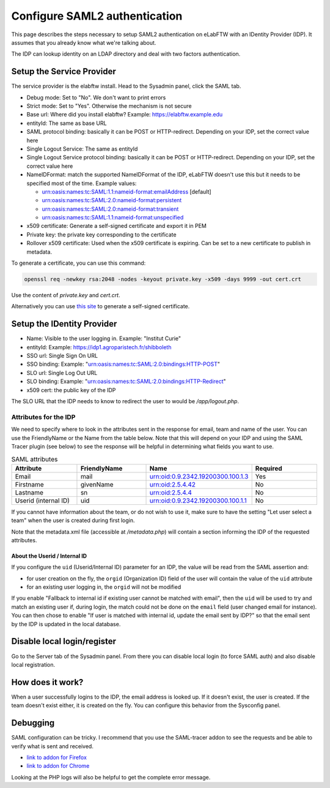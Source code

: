 .. _saml:

******************************
Configure SAML2 authentication
******************************

.. image:: img/auth.png
    :align: center
    :alt: authentication

This page describes the steps necessary to setup SAML2 authentication on eLabFTW with an IDentity Provider (IDP). It assumes that you already know what we're talking about.

The IDP can lookup identity on an LDAP directory and deal with two factors authentication.

Setup the Service Provider
==========================

The service provider is the elabftw install. Head to the Sysadmin panel, click the SAML tab.

* Debug mode: Set to "No". We don't want to print errors
* Strict mode: Set to "Yes". Otherwise the mechanism is not secure
* Base url: Where did you install elabftw? Example: https://elabftw.example.edu
* entityId: The same as base URL
* SAML protocol binding: basically it can be POST or HTTP-redirect. Depending on your IDP, set the correct value here
* Single Logout Service: The same as entityId
* Single Logout Service protocol binding: basically it can be POST or HTTP-redirect. Depending on your IDP, set the correct value here
* NameIDFormat: match the supported NameIDFormat of the IDP, eLabFTW doesn't use this but it needs to be specified most of the time. Example values:

  - urn:oasis:names:tc:SAML:1.1:nameid-format:emailAddress [default]
  - urn:oasis:names:tc:SAML:2.0:nameid-format:persistent
  - urn:oasis:names:tc:SAML:2.0:nameid-format:transient
  - urn:oasis:names:tc:SAML:1.1:nameid-format:unspecified

* x509 certificate: Generate a self-signed certificate and export it in PEM
* Private key: the private key corresponding to the certificate
* Rollover x509 certificate: Used when the x509 certificate is expiring. Can be set to a new certificate to publish in metadata.

To generate a certificate, you can use this command:

.. code-block:: bash

   openssl req -newkey rsa:2048 -nodes -keyout private.key -x509 -days 9999 -out cert.crt

Use the content of `private.key` and `cert.crt`.

Alternatively you can use `this site <https://developers.onelogin.com/saml/online-tools/x509-certs/obtain-self-signed-certs>`_ to generate a self-signed certificate.

Setup the IDentity Provider
===========================

* Name: Visible to the user logging in. Example: "Institut Curie"
* entityId: Example: https://idp1.agroparistech.fr/shibboleth
* SSO url: Single Sign On URL
* SSO binding: Example: "urn:oasis:names:tc:SAML:2.0:bindings:HTTP-POST"
* SLO url: Single Log Out URL
* SLO binding: Example: "urn:oasis:names:tc:SAML:2.0:bindings:HTTP-Redirect"
* x509 cert: the public key of the IDP

The SLO URL that the IDP needs to know to redirect the user to would be `/app/logout.php`.

Attributes for the IDP
----------------------
We need to specify where to look in the attributes sent in the response for email, team and name of the user. You can use the FriendlyName or the Name from the table below. Note that this will depend on your IDP and using the SAML Tracer plugin (see below) to see the response will be helpful in determining what fields you want to use.

.. list-table:: SAML attributes
   :widths: 25 25 25 25
   :header-rows: 1

   * - Attribute
     - FriendlyName
     - Name
     - Required
   * - Email
     - mail
     - urn:oid:0.9.2342.19200300.100.1.3
     - Yes
   * - Firstname
     - givenName
     - urn:oid:2.5.4.42
     - No
   * - Lastname
     - sn
     - urn:oid:2.5.4.4
     - No
   * - Userid (internal ID)
     - uid
     - urn:oid:0.9.2342.19200300.100.1.1
     - No

If you cannot have information about the team, or do not wish to use it, make sure to have the setting "Let user select a team" when the user is created during first login.

Note that the metadata.xml file (accessible at `/metadata.php`) will contain a section informing the IDP of the requested attributes.

About the Userid / Internal ID
^^^^^^^^^^^^^^^^^^^^^^^^^^^^^^

If you configure the ``uid`` (Userid/Internal ID) parameter for an IDP, the value will be read from the SAML assertion and:

- for user creation on the fly, the ``orgid`` (Organization ID) field of the user will contain the value of the ``uid`` attribute
- for an existing user logging in, the ``orgid`` will not be modified

If you enable "Fallback to internal id if existing user cannot be matched with email", then the ``uid`` will be used to try and match an existing user if, during login, the match could not be done on the ``email`` field (user changed email for instance). You can then chose to enable "If user is matched with internal id, update the email sent by IDP?" so that the email sent by the IDP is updated in the local database.

Disable local login/register
============================

Go to the Server tab of the Sysadmin panel. From there you can disable local login (to force SAML auth) and also disable local registration.

How does it work?
=================

When a user successfully logins to the IDP, the email address is looked up. If it doesn't exist, the user is created. If the team doesn't exist either, it is created on the fly. You can configure this behavior from the Sysconfig panel.

Debugging
=========

SAML configuration can be tricky. I recommend that you use the SAML-tracer addon to see the requests and be able to verify what is sent and received.

* `link to addon for Firefox <https://addons.mozilla.org/en-US/firefox/addon/saml-tracer/>`_
* `link to addon for Chrome <https://chrome.google.com/webstore/detail/saml-tracer/mpdajninpobndbfcldcmbpnnbhibjmch?hl=en>`_

Looking at the PHP logs will also be helpful to get the complete error message.
